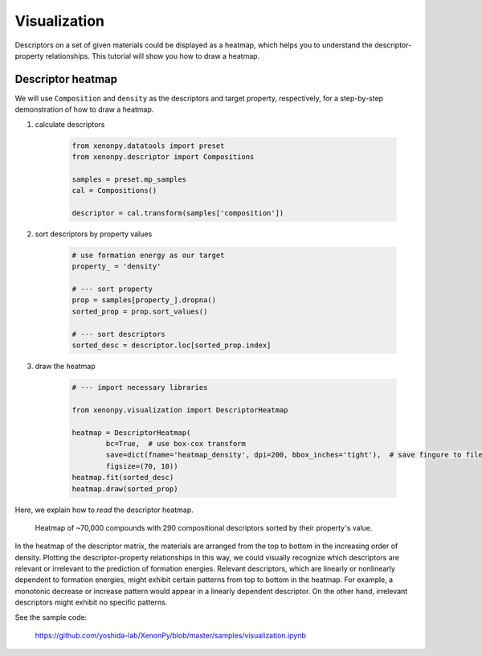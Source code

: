 =============
Visualization
=============

Descriptors on a set of given materials could be displayed as a heatmap, which helps you to understand the descriptor-property relationships.
This tutorial will show you how to draw a heatmap.


------------------
Descriptor heatmap
------------------

We will use ``Composition`` and ``density`` as the descriptors and target property, respectively, for a step-by-step demonstration of how to draw a heatmap.

1. calculate descriptors

    .. code-block:: python

        from xenonpy.datatools import preset
        from xenonpy.descriptor import Compositions

        samples = preset.mp_samples
        cal = Compositions()

        descriptor = cal.transform(samples['composition'])

2. sort descriptors by property values

    .. code-block:: python

        # use formation energy as our target
        property_ = 'density'

        # --- sort property
        prop = samples[property_].dropna()
        sorted_prop = prop.sort_values()

        # --- sort descriptors
        sorted_desc = descriptor.loc[sorted_prop.index]

3. draw the heatmap

    .. code-block:: python

        # --- import necessary libraries

        from xenonpy.visualization import DescriptorHeatmap

        heatmap = DescriptorHeatmap(
                bc=True,  # use box-cox transform
                save=dict(fname='heatmap_density', dpi=200, bbox_inches='tight'),  # save fingure to file
                figsize=(70, 10))
        heatmap.fit(sorted_desc)
        heatmap.draw(sorted_prop)


Here, we explain how to *read* the descriptor heatmap.

.. figure:: ../_static/heatmap_density.png

     Heatmap of ~70,000 compounds with 290 compositional descriptors sorted by their property's value.

In the heatmap of the descriptor matrix, the materials are arranged from the top to bottom in the increasing order
of density. Plotting the descriptor-property relationships in this way, we could visually recognize which
descriptors are relevant or irrelevant to the prediction of formation energies. Relevant descriptors, which are linearly
or nonlinearly dependent to formation energies, might exhibit certain patterns from top to bottom in the heatmap. For example,
a monotonic decrease or increase pattern would appear in a linearly dependent descriptor. On the other hand,
irrelevant descriptors might exhibit no specific patterns.

See the sample code:

    https://github.com/yoshida-lab/XenonPy/blob/master/samples/visualization.ipynb
